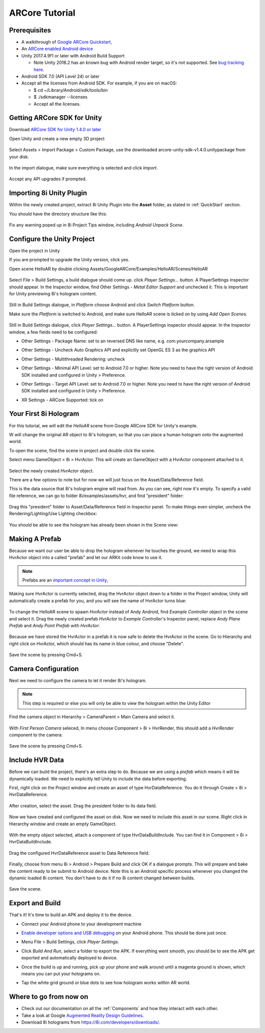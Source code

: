 ARCore Tutorial
============================================================

Prerequisites
------------------------------------------------------------
* A walkthrough of `Google ARCore Quickstart, <https://developers.google.com/ar/develop/unity/quickstart-android>`_
* An `ARCore enabled Android device <https://developers.google.com/ar/discover/supported-devices>`_
* Unity 2017.4.9f1 or later with Android Build Support

  * Note Unity 2018.2 has an known bug with Android render target, so it's not supported. See `bug tracking here <https://issuetracker.unity3d.com/issues/android-camera-dot-settargetbuffers-wont-write-depth-to-depth-texture-on-android-devices>`_.

* Android SDK 7.0 (API Level 24) or later
* Accept all the licenses from Android SDK. For example, if you are on macOS:

  * $ cd ~/Library/Android/sdk/tools/bin
  * $ ./sdkmanager --licenses
  * Accept all the licenses.

Getting ARCore SDK for Unity
------------------------------------------------------------
Download `ARCore SDK for Unity 1.4.0 or later <https://github.com/google-ar/arcore-unity-sdk/releases>`_

Open Unity and create a new empty 3D project

  .. image:: images/android-new-project.png

Select Assets > Import Package > Custom Package, use the downloaded arcore-unity-sdk-v1.4.0.unitypackage from your disk. 

  .. image:: images/android-import-package.png

In the import dialogue, make sure everything is selected and click *Import*.

  .. image:: images/android-import-package-dialogue.png

Accept any API upgrades if prompted.

Importing 8i Unity Plugin
------------------------------------------------------------
Within the newly created project, extract 8i Unity Plugin into the **Asset** folder, as stated in :ref:`QuickStart` section.

You should have the directory structure like this: 

  .. image:: images/android-after-8i-project-structure.png

Fix any warning poped up in 8i Project Tips window, including *Android Unpack Scene*.

  .. image:: images/android-project-tips-warning.png


Configure the Unity Project
------------------------------------------------------------

Open the project in Unity

If you are prompted to upgrade the Unity version, click yes.

Open scene HelloAR by double clicking Assets/GoogleARCore/Examples/HelloAR/Scenes/HelloAR

  .. image:: images/android-helloar-scene.png

Select File > Build Settings, a build dialogue should come up. click *Player Settings...* button. A PlayerSettings inspector should appear. In the Inspector window, find Other Settings - *Metal Editor Support* and unchecked it. This is important for Unity previewing 8i's hologram content.

  .. image:: images/android-build-settings-other-settings-metal-editor.png


Still in Build Settings dialogue, in *Platform* choose Android and click *Switch Platform* button.

Make sure the *Platform* is switched to Android, and make sure HelloAR scene is ticked on by using *Add Open Scenes*.

  .. image:: images/android-build-settings.png

Still in Build Settings dialogue, click *Player Settings...* button. A PlayerSettings inspector should appear. In the Inspector window, a few fields need to be configured:

* Other Settings - Package Name: set to an reversed DNS like name, e.g. com.yourcompany.arsample
* Other Settings - Uncheck Auto Graphics API and explicitly set OpenGL ES 3 as the graphics API
* Other Settings - Multithreaded Rendering: uncheck
* Other Settings - Minimal API Level: set to Android 7.0 or higher. Note you need to have the right version of Android SDK installed and configured in Unity > Preference.
* Other Settings - Target API Level: set to Android 7.0 or higher. Note you need to have the right version of Android SDK installed and configured in Unity > Preference.

  .. image:: images/android-build-settings-other-settings.png

* XR Settings - ARCore Supported: tick on

  .. image:: images/android-build-settings-xr-settings.png


Your First 8i Hologram
------------------------------------------------------------
For this tutorial, we will edit the *HelloAR* scene from Google ARCore SDK for Unity's example.

W will change the original AR object to 8i's hologram, so that you can place a human hologram onto the augmented world.

To open the scene, find the scene in project and double click the scene.

Select menu GameObject > 8i > HvrActor. This will create an GameObject with a HvrActor component attached to it.

  .. image:: images/android-creator-hvractor.png

Select the newly created *HvrActor* object.

There are a few options to note but for now we will just focus on the Asset/Data/Reference field.

This is the data source that 8i's hologram engine will read from. As you can see, right now it's empty. To specify a valid file reference, we can go to folder 8i/examples/assets/hvr, and find "president" folder:

  .. image:: images/inspector-hvractor.png

  .. image:: images/android-where-is-president.png

Drag this "president" folder to Asset/Data/Reference field in Inspector panel. To make things even simpler, uncheck the Rendering/Lighting/Use Lighting checkbox:

  .. image:: images/inspector-hvractor-president.png

You should be able to see the hologram has already been shown in the Scene view:

  .. image:: images/android-sceneview-president.png

Making A Prefab
------------------------------------------------------------
Because we want our user be able to drop the hologram whenever he touches the ground, we need to wrap this HvrActor object into a called "prefab" and let our ARKit code know to use it.

.. note::
    Prefabs are an `important concept in Unity <https://docs.unity3d.com/Manual/Prefabs.html>`_, 

Making sure HvrActor is currently selected, drag the HvrActor object down to a folder in the Project window, Unity will automatically create a prefab for you, and you will see the name of HvrActor turns blue:

  .. image:: images/android-make-prefab.png

To change the HelloAR scene to spawn *HvrActor* instead of Andy Android, find *Example Controller* object in the scene and select it.
Drag the newly created prefab *HvrActor* to *Example Controller*'s Inspector panel, replace *Andy Plane Prefab* and *Andy Point Prefab* with *HvrActor*:

  .. image:: images/android-specify-prefab.png

Because we have stored the HvrActor in a prefab it is now safe to delete the HvrActor in the scene. Go to Hierarchy and right click on HvrActor, which should has its name in blue colour, and choose "Delete".

  .. image:: images/android-delete-hvractor.png

Save the scene by pressing Cmd+S.

Camera Configuration
------------------------------------------------------------
Next we need to configure the camera to let it render 8i's hologram.

.. note::
    This step is required or else you will only be able to view the hologram within the Unity Editor

Find the camera object in Hierarchy > CameraParent > Main Camera and select it.

  .. image:: images/android-first-person-camera.png

With *First Person Camera* seleced, In menu choose Component > 8i > HvrRender, this should add a *HvrRender* component to the camera:

  .. image:: images/android-attach-hvrrender.png

Save the scene by pressing Cmd+S.

Include HVR Data
------------------------------------------------------------
Before we can build the project, there's an extra step to do. Because we are using a *prefab* which means it will be dynamically loaded. We need to explicitly tell Unity to include the data before exporting.

First, right click on the Project window and create an asset of type HvrDataReference. You do it through Create > 8i > HvrDataReference.

  .. image:: images/create-datareference-asset.png


After creation, select the asset. Drag the president folder to its data field.

  .. image:: images/android-specify-datareference.png

Now we have created and configured the asset on disk. Now we need to include this asset in our scene. Right click in Hierarchy window and create an empty GameObject.

  .. image:: images/android-create-empty.png

With the empty object selected, attach a component of type HvrDataBuildInclude. You can find it in Component > 8i > HvrDataBuildInclude.

  .. image:: images/android-attach-hvrdatabuildinclude.png

Drag the configured HvrDataReference asset to Data Reference field.

  .. image:: images/android-drag-hvrdatareference.png

Finally, choose from menu 8i > Android > Prepare Build and click OK if a dialogue prompts. This will prepare and bake the content ready to be submit to Android device. Note this is an Android specific process whenever you changed the dynamic loaded 8i content. You don't have to do it if no 8i content changed between builds.

  .. image:: images/android-prepare-build.png


Save the scene.

Export and Build
------------------------------------------------------------
That's it! It's time to build an APK and deploy it to the device.

- Connect your Android phone to your development machine
- `Enable developer options and USB debugging <https://developer.android.com/studio/debug/dev-options.html#enable>`_ on your Android phone. This should be done just once.
- Menu File > Build Settings, click *Player Settings*.
- Click *Build And Run*, select a folder to export the APK. If everything went smooth, you should be to see the APK get exported and automatically deployed to device.

  .. image:: images/android-build-and-run.png

- Once the build is up and running, pick up your phone and walk around until a magenta ground is shown, which means you can put your holograms on.
- Tap the white grid ground or blue dots to see how hologram works within AR world.

Where to go from now on
------------------------------------------------------------
- Check out our documentation on all the :ref:`Components` and how they interact with each other.
- Take a look at Google `Augmented Reality Design Guidelines <https://designguidelines.withgoogle.com/ar-design/augmented-reality-design-guidelines/introduction-to-ar-arcore.html>`_.
- Download 8i holograms from `https://8i.com/developers/downloads/ <https://8i.com/developers/downloads/>`_.
